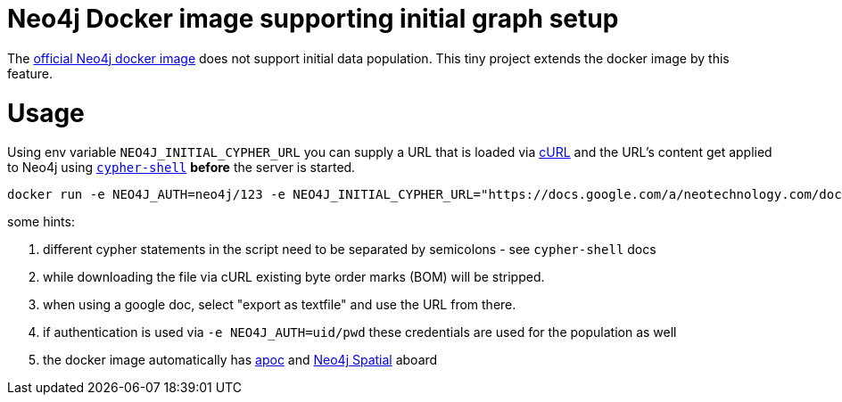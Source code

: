 # Neo4j Docker image supporting initial graph setup

The https://hub.docker.com/_/neo4j/[official Neo4j docker image] does not support initial data population. This tiny project extends the docker image by this feature.

# Usage

Using env variable `NEO4J_INITIAL_CYPHER_URL` you can supply a URL that is loaded via https://curl.haxx.se/[cURL] and the URL's content get applied to Neo4j using https://neo4j.com/docs/operations-manual/current/tools/cypher-shell/[`cypher-shell`] *before* the server is started.

	docker run -e NEO4J_AUTH=neo4j/123 -e NEO4J_INITIAL_CYPHER_URL="https://docs.google.com/a/neotechnology.com/document/export?format=txt&id=1950KfQFbJ5RQ7obhIjxcUfNBrLM2u2FsWAOiNBZ0RXM&token=AC4w5VivcnYhmSrR03m68YSE87fPG8oMYA%3A1485261691857" -p 7474:7474 -p 7687:7687 sarmbruster/neo4j-prepopulation:latest

some hints:

. different cypher statements in the script need to be separated by semicolons - see `cypher-shell` docs
. while downloading the file via cURL existing byte order marks (BOM) will be stripped.
. when using a google doc, select "export as textfile" and use the URL from there.
. if authentication is used via `-e NEO4J_AUTH=uid/pwd` these credentials are used for the population as well
. the docker image automatically has https://github.com/neo4j-contrib/neo4j-apoc-procedures[apoc] and https://github.com/neo4j-contrib/spatial[Neo4j Spatial] aboard
